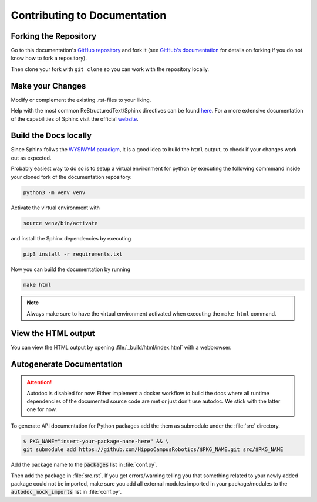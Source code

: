 Contributing to Documentation
#############################

Forking the Repository
**********************
Go to this documentation's `GitHub repository <https://github.com/HippoCampusRobotics/docs>`_ and fork it (see `GitHub's documentation <https://help.github.com/en/github/getting-started-with-github/fork-a-repo>`_ for details on forking if you do not know how to fork a repository).

Then clone your fork with ``git clone`` so you can work with the repository locally.

Make your Changes
*****************

Modify or complement the existing .rst-files to your liking.

Help with the most common ReStructuredText/Sphinx directives can be found `here <https://documentation-style-guide-sphinx.readthedocs.io/en/latest/style-guide.html>`_. For a more extensive documentation of the capabilities of Sphinx visit the official `website <https://www.sphinx-doc.org/en/master/contents.html>`_.

Build the Docs locally
**********************

Since Sphinx follws the `WYSIWYM paradigm <https://en.wikipedia.org/wiki/WYSIWYM>`_, it is a good idea to build the ``html`` output, to check if your changes work out as expected.

Probably easiest way to do so is to setup a virtual environment for python by executing the following commmand inside your cloned fork of the documentation repository:

.. code-block:: bash

   python3 -m venv venv

Activate the virtual environment with

.. code-block:: bash

   source venv/bin/activate


and install the Sphinx dependencies by executing

.. code-block:: bash

   pip3 install -r requirements.txt

Now you can build the documentation by running

.. code-block:: bash

   make html

.. note:: Always make sure to have the virtual environment activated when executing the ``make html`` command.

View the HTML output
********************

You can view the HTML output by opening :file:`_build/html/index.html` with a webbrowser.

Autogenerate Documentation
**************************

.. attention:: Autodoc is disabled for now. Either implement a docker workflow to build the docs where all runtime dependencies of the documented source code are met or just don't use autodoc. We stick with the latter one for now.

To generate API documentation for Python packages add the them as submodule under the :file:`src` directory.

.. code-block:: console

   $ PKG_NAME="insert-your-package-name-here" && \
   git submodule add https://github.com/HippoCampusRobotics/$PKG_NAME.git src/$PKG_NAME

Add the package name to the :code:`packages` list in :file:`conf.py`.

Then add the package in :file:`src.rst`. If you get errors/warning telling you that something related to your newly added package could not be imported, make sure you add all external modules imported in your package/modules to the :code:`autodoc_mock_imports` list in :file:`conf.py`.
